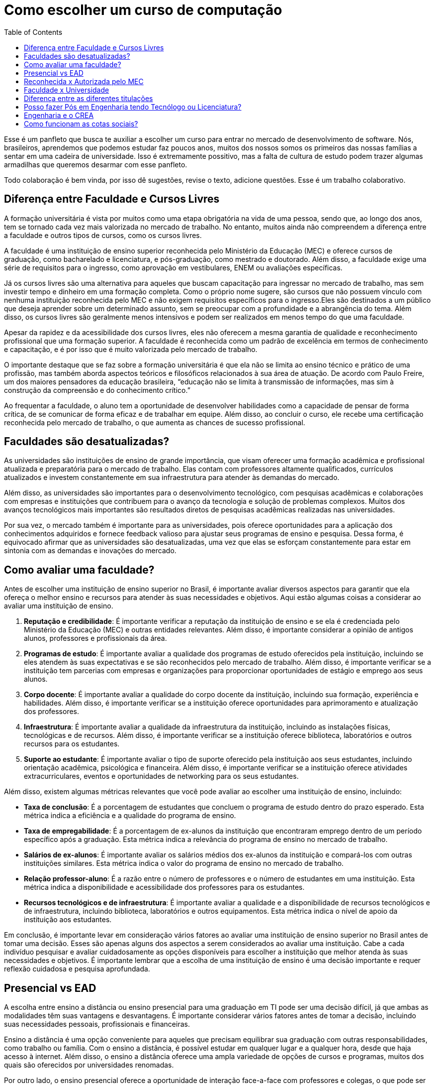 = Como escolher um curso de computação
:toc: left
:toclevels: 1
:language: asciidoc
:docref: link:/docs

Esse é um panfleto que busca te auxiliar a escolher um curso para entrar no mercado de desenvolvimento de software. 
Nós, brasileiros, aprendemos que podemos estudar faz poucos anos, muitos dos nossos somos os primeiros das nossas 
famílias a sentar em uma cadeira de universidade. Isso é extremamente possitivo, mas a falta de cultura de estudo 
podem trazer algumas armadilhas que queremos desarmar com esse panfleto.

Todo colaboração é bem vinda, por isso dê sugestões, revise o texto, adicione questões. Esse é um trabalho colaborativo.

== Diferença entre Faculdade e Cursos Livres

A formação universitária é vista por muitos como uma etapa obrigatória na vida de uma pessoa, sendo que, ao longo dos anos, tem se tornado cada vez mais valorizada no mercado de trabalho. No entanto, muitos ainda não compreendem a diferença entre a faculdade e outros tipos de cursos, como os cursos livres.

A faculdade é uma instituição de ensino superior reconhecida pelo Ministério da Educação (MEC) e oferece cursos de graduação, como bacharelado e licenciatura, e pós-graduação, como mestrado e doutorado. Além disso, a faculdade exige uma série de requisitos para o ingresso, como aprovação em vestibulares, ENEM ou avaliações específicas.

Já os cursos livres são uma alternativa para aqueles que buscam capacitação para ingressar no mercado de trabalho, mas sem investir tempo e dinheiro em uma formação completa. Como o próprio nome sugere, são cursos que não possuem vínculo com nenhuma instituição reconhecida pelo MEC e não exigem requisitos específicos para o ingresso.Eles são destinados a um público que deseja aprender sobre um determinado assunto, sem se preocupar com a profundidade e a abrangência do tema. Além disso, os cursos livres são geralmente menos intensivos e podem ser realizados em menos tempo do que uma faculdade.

Apesar da rapidez e da acessibilidade dos cursos livres, eles não oferecem a mesma garantia de qualidade e reconhecimento profissional que uma formação superior. A faculdade é reconhecida como um padrão de excelência em termos de conhecimento e capacitação, e é por isso que é muito valorizada pelo mercado de trabalho. 

O importante destaque que se faz sobre a formação universitária é que ela não se limita ao ensino técnico e prático de uma profissão, mas também aborda aspectos teóricos e filosóficos relacionados à sua área de atuação. De acordo com Paulo Freire, um dos maiores pensadores da educação brasileira, “educação não se limita à transmissão de informações, mas sim à construção da compreensão e do conhecimento crítico.”

Ao frequentar a faculdade, o aluno tem a oportunidade de desenvolver habilidades como a capacidade de pensar de forma crítica, de se comunicar de forma eficaz e de trabalhar em equipe. Além disso, ao concluir o curso, ele recebe uma certificação reconhecida pelo mercado de trabalho, o que aumenta as chances de sucesso profissional.

== Faculdades são desatualizadas?

As universidades são instituições de ensino de grande importância, que visam oferecer uma formação acadêmica e profissional atualizada e preparatória para o mercado de trabalho. Elas contam com professores altamente qualificados, currículos atualizados e investem constantemente em sua infraestrutura para atender às demandas do mercado.

Além disso, as universidades são importantes para o desenvolvimento tecnológico, com pesquisas acadêmicas e colaborações com empresas e instituições que contribuem para o avanço da tecnologia e solução de problemas complexos. Muitos dos avanços tecnológicos mais importantes são resultados diretos de pesquisas acadêmicas realizadas nas universidades.

Por sua vez, o mercado também é importante para as universidades, pois oferece oportunidades para a aplicação dos conhecimentos adquiridos e fornece feedback valioso para ajustar seus programas de ensino e pesquisa. Dessa forma, é equivocado afirmar que as universidades são desatualizadas, uma vez que elas se esforçam constantemente para estar em sintonia com as demandas e inovações do mercado.

== Como avaliar uma faculdade?
Antes de escolher uma instituição de ensino superior no Brasil, é importante avaliar diversos aspectos para garantir que ela ofereça o melhor ensino e recursos para atender às suas necessidades e objetivos. Aqui estão algumas coisas a considerar ao avaliar uma instituição de ensino.

1. **Reputação e credibilidade**: É importante verificar a reputação da instituição de ensino e se ela é credenciada pelo Ministério da Educação (MEC) e outras entidades relevantes. Além disso, é importante considerar a opinião de antigos alunos, professores e profissionais da área.
2. **Programas de estudo**: É importante avaliar a qualidade dos programas de estudo oferecidos pela instituição, incluindo se eles atendem às suas expectativas e se são reconhecidos pelo mercado de trabalho. Além disso, é importante verificar se a instituição tem parcerias com empresas e organizações para proporcionar oportunidades de estágio e emprego aos seus alunos.
3. **Corpo docente**: É importante avaliar a qualidade do corpo docente da instituição, incluindo sua formação, experiência e habilidades. Além disso, é importante verificar se a instituição oferece oportunidades para aprimoramento e atualização dos professores.
4. **Infraestrutura**: É importante avaliar a qualidade da infraestrutura da instituição, incluindo as instalações físicas, tecnológicas e de recursos. Além disso, é importante verificar se a instituição oferece biblioteca, laboratórios e outros recursos para os estudantes.
5. **Suporte ao estudante**: É importante avaliar o tipo de suporte oferecido pela instituição aos seus estudantes, incluindo orientação acadêmica, psicológica e financeira. Além disso, é importante verificar se a instituição oferece atividades extracurriculares, eventos e oportunidades de networking para os seus estudantes.

Além disso, existem algumas métricas relevantes que você pode avaliar ao escolher uma instituição de ensino, incluindo:

- **Taxa de conclusão**: É a porcentagem de estudantes que concluem o programa de estudo dentro do prazo esperado. Esta métrica indica a eficiência e a qualidade do programa de ensino.
- **Taxa de empregabilidade**: É a porcentagem de ex-alunos da instituição que encontraram emprego dentro de um período específico após a graduação. Esta métrica indica a relevância do programa de ensino no mercado de trabalho.
- **Salários de ex-alunos**: É importante avaliar os salários médios dos ex-alunos da instituição e compará-los com outras instituições similares. Esta métrica indica o valor do programa de ensino no mercado de trabalho.
- **Relação professor-aluno**: É a razão entre o número de professores e o número de estudantes em uma instituição. Esta métrica indica a disponibilidade e acessibilidade dos professores para os estudantes.
- **Recursos tecnológicos e de infraestrutura**: É importante avaliar a qualidade e a disponibilidade de recursos tecnológicos e de infraestrutura, incluindo biblioteca, laboratórios e outros equipamentos. Esta métrica indica o nível de apoio da instituição aos estudantes.

Em conclusão, é importante levar em consideração vários fatores ao avaliar uma instituição de ensino superior no Brasil antes de tomar uma decisão. Esses são apenas alguns dos aspectos a serem considerados ao avaliar uma instituição. Cabe a cada indivíduo pesquisar e avaliar cuidadosamente as opções disponíveis para escolher a instituição que melhor atenda às suas necessidades e objetivos. É importante lembrar que a escolha de uma instituição de ensino é uma decisão importante e requer reflexão cuidadosa e pesquisa aprofundada.

== Presencial vs EAD

A escolha entre ensino a distância ou ensino presencial para uma graduação em TI pode ser uma decisão difícil, já que ambas as modalidades têm suas vantagens e desvantagens. É importante considerar vários fatores antes de tomar a decisão, incluindo suas necessidades pessoais, profissionais e financeiras.

Ensino a distância é uma opção conveniente para aqueles que precisam equilibrar sua graduação com outras responsabilidades, como trabalho ou família. Com o ensino a distância, é possível estudar em qualquer lugar e a qualquer hora, desde que haja acesso à internet. Além disso, o ensino a distância oferece uma ampla variedade de opções de cursos e programas, muitos dos quais são oferecidos por universidades renomadas.

Por outro lado, o ensino presencial oferece a oportunidade de interação face-a-face com professores e colegas, o que pode ser importante para aqueles que precisam de mais interação social e motivação para concluir seus estudos. O ensino presencial também permite que os alunos participem de atividades práticas e experimentais, como laboratórios, que são difíceis de simular em um ambiente virtual.

Outro fator a considerar é o apoio financeiro. Muitas universidades oferecem bolsas de estudo e outros tipos de ajuda financeira para estudantes de ensino presencial, enquanto os programas de ensino a distância tendem a ser mais acessíveis financeiramente. No entanto, é importante lembrar que os custos totais do ensino a distância podem incluir taxas de matrícula, livros, material didático, etc., e que esses custos podem adicionar rapidamente.

Em termos de carreira, ambas as opções geralmente oferecem aos graduados as mesmas oportunidades de emprego. No entanto, é importante verificar se a universidade ou o programa escolhido tem credibilidade e é reconhecido pelas empresas da área. Além disso, é importante lembrar que, em muitos casos, o ensino presencial oferece aos alunos a oportunidade de fazer networking e estabelecer conexões importantes com professores e colegas, o que pode ser valioso na procura de emprego.

Em resumo, a escolha entre ensino a distância e ensino presencial depende de suas necessidades pessoais e profissionais. 

== Reconhecida x Autorizada pelo MEC

Diversas Universidades principalmente as que estão começando (principalmente as que antes eram empresas de cursos 
livres) usam o termo "Autorizada pelo MEC" como meio de propagando, uma forma de demonstrar confiabilidade, porém
é importante notar que **todo curso superior deve ser autorizado pelo MEC** sem exceção, ponto. Um curso que não é
autorizado pelo MEC não pode ser considerado como Ensino Superior. É possível consultar quais cursos são autorizados
pelo https://emec.mec.gov.br/[MEC].

Dito isso, é importante saber que *autorizada* e *reconhecida* são termos diferentes e que implicam em níveis diferentes
de reconhecimento do Curso que você está se matriculando. A partir do momento que uma instituição é aprovada para ministrar
qualquer curso de ensino superior o curso é *autorizado* isso significa que ainda é um curso novo e sequer passou por qualquer
avaliação de desempenho ou pelas avaliações do  Instituto Nacional de Estudos e Pesquisas Educacionais Anísio Teixeira Legislação 
e Documentos (INEP) que faz a avaliação do currículo, infraestrutura, professores e demais pontos a respeito daquele curso.

Para ser *reconhecida* pelo MEC a instituição de ensino tem que solicitar essa avaliação após ter pelo menos o tempo mínimo
de funcionamento de 50% da carga total do curso, somente após ser aprovada nas citadas avaliações é que então o curso passa
a receber o reconhecimento do MEC e os diplomas expedidos por essa instituição passam a ter reconhecimento.

== Faculdade x Universidade

Apesar de normalmente na comunicação informal ambos termos serem usado intercambiavelmente para designar qualquer
instituição que oferta cursos de nível superior (e isso não está tão errado) existe uma diferença entre ambas instituições
em sua definição. Começando com a semelhança entre ambas, tanto faculdades quanto universidades podem oferecer cursos de
ensino superior (e daí o uso popular), porém quanto as diferenças:

- **Faculdades** tem o direcionamento a uma área de formação, tem sua atuação focada primariamente à área de ensino podendo
ou não possuir atividades de extensão e pesquisa (as faculdades não possuem a obrigação de desenvolver projetos de pesquisa).
A exigência de formação na pós-graduação dos professores é de um terço do quadro e não há a necessidade de que eles trabalhem
de forma integral (exclusiva) na faculdade. Além disso, as faculdades tendem a ter espaços físicos (campus) menores justamente
por se tratar de instituições com foco mais específico e um número menor de cursos.

- **Universidades** possuem diversos cursos em diversas áreas do conhecimento. Elas tem uma autonomia maior aos órgãos de avaliação
como o MEC por terem o reconhecimento de sua atuação, podendo criar e mudar cursos e currículos de forma mais autônoma. O principal
objetivo de Universidades é promover atividades de extensão e pesquisa e a mesma tem o comprometimento em produzir atividades com o
fim cultural e científico. Para que uma faculdade se torne universidade a mesma primeiro deve ter no mínimo 4 programas de pós-graduação stricto sensu (Mestrado e/ou Doutorado) sendo ao menos 1 deles de Doutorado. 

É importante notar que nesse caso não existe necessariamente qualquer implicação do tipo de instituição sobre a qualidade do curso
existem inúmeras faculdades de excelência como o Instituto Tecnológico de Aeronáutica (ITA), assim como pode haver muitas universidades
que nem sempre chegam a um nível de excelência desejável. Além disso, o objetivo de muitas faculdades é justamente o foco no ensino e de
desenvolver atividades direcionadas ao nicho que atendem e por isso sequer buscam tornarem-se universidades. Dito isso, a recomendação é
que esteja atento quando estiver buscando onde estudar encontrar o tipo de instituição que melhor se adequa a seus objetivos futuros. Enquanto
para alguns estar próximo de atividades de extensão e pesquisa pode ser algo muito importante, para outros talvez não seja.

== Diferença entre as diferentes titulações

Várias vezes as pessoas se perguntam se há diferença entre fazer Bacharelado, Licencicatura ou Tecnólogo e isso
é bastante compreensível uma vez que existe diferença entre custos e tempo de conclusão entre eles que varia em
cada Instituição de Ensino Superior. Porém, é bastante tranquilo de entender as diferenças e vamos explicar aqui
como você pode escolher a melhor opção para seus objetivos.

=== Licenciatura

É a titulação que forma pessoas habilitadas a dar aula. Os formados em Licenciatura podem atuar como professores
na rede pública e ou particular em qualquer curso de Ensino Fundamental, Ensino Médio, Pedagógico ou outras atividades
de ensino que estejam dentro desse escopo por isso é normal que haja o estudo de cadeiras de Pedagogia junto a grade. 
Para essas atividades é *necessário* o diploma de Licenciatura e caso esse seja seu objetivo essa será a escolha natural. 
A maioria das Universidades que oferece essa modalidade para Informática chama o curso simplesmente de "Licenciatura em 
Informática" ou "Licenciatura em Computação", mas pode ser encontrado também como "Licenciatura em Informática na Educação" 
ou similares e geralmente tem  a duração de 4 anos.

=== Bacharelado

São cursos voltados para a formação de profissionais voltados para a pesquisa e atuação no mercado de trabalho, a 
maioria dos cursos "tradicionais" como Engenharia de Software ou Ciência da Computação são cursos dessa categoria.
Esses cursos tem uma carga *teórica* maior e são mais abrangentes que os outros cursos podendo conter mais tópicos
e assuntos mais abrangentes. É o tipo de formação mais indicada para quem pretende seguir na Pós-graduação stricto
sensu (Mestrado e Doutorado) ou tem interesse em assuntos de forma mais abrangente / aprofundada / teórica. Existem
vários cursos de Bacharelado com diferentes finalidades dentro da área de Tecnologia da Informação entre eles Sistemas
de Informação, Bacharelado em Ciência de Dados, Engenharia de Software, os já citados Engenharia da Computação e Ciência
da Computação, além de muitos outros e cada um tende a ter mais foco em diferentes áreas e abordando diferentes conteúdos. 
A duração de Bacharelados pode ser de 4 a 6 anos dependendo do curso e formação.

=== Tecnólogo

São cursos voltados para a formação de profissioanis voltados a atuação de nichos do mercado de trabalho e tendem a
ter uma carga de estudo mais voltado para a *prática* e para as questões mais técnicas. Por se tratar de uma formação
de Ensino Superior como todas as demais também habilita para que o aluno siga na Pós-graduação após a conclusão ou participe
de concursos que exigam Ensino Superior. É o tipo de formação mais indicada para quem quer desenvolver competências técnicas
e atuar como profissional no mercado uma vez em que os cursos são direcionados a essa finalidade. Existem muitos técnologos
em diferentes nichos da área de Tecnologia da Informação, entre eles os cursos de Tecnólogo em Redes, Tecnólogo em Análise e
Desenvolvimento de Sistemas, Técnologo em Jogos, Técnologo em Mídias Digitais e muitas outras opções. Os cursos de tecnologia
tem duração entre 2 a 3 anos.

== Posso fazer Pós em Engenharia tendo Tecnólogo ou Licenciatura?

Sim, é possível fazer um pós-graduação em Engenharia tendo uma formação em Tecnologia ou Licenciatura. No entanto, algumas instituições podem ter exigências específicas em relação ao currículo ou ao grau de formação do candidato. É importante verificar as exigências de cada programa de pós-graduação e, se necessário, complementar a formação anterior antes de se candidatar a uma pós-graduação em Engenharia.

== Engenharia e o CREA

O Conselho Regional de Engenharia e Agronomia (CREA) regulamenta a atuação de profissionais de Engenharia, Agronomia, Geologia, Geografia e Meteorologia no Brasil. Além de Engenharias, o CREA também regula outros cursos relacionados com TI como Técnologo em Redes de Computadores. Para que o profissional possa exercer qualquer atividade profissional com o título de "Engenheiro" ou qualquer outro título que faça parte das profissões reguladas pelo CREA como  "Engenheiro da Computação" ou "Engenheira de Software" precisa ser credenciado junto ao Conselho. A lista de universidades credenciadas pelo CREA pode ser encontrada no site oficial da instituição. 

Além de garantir a validade da atuação profissional, o registro no CREA traz diversas outras vantagens aos profissionais registrados. O CREA fornece suporte jurídico aos profissionais, incluindo representação em processos ético-profissionais, defesa de direitos e prerrogativas, além de assessoramento técnico e participação em projetos e ações que visam o desenvolvimento da Engenharia no Brasil.

== Como funcionam as cotas sociais?

Se você pretende se inscrever no vestibular ou processo de seleção de um instituto de ensino superior federal ou aplicar para programas como 
Prouni ou concorrer a financiamentos pelo FIES é importante que  saiba como funciona a Lei de Cotas. A Lei de Cotas é um instrumento criado 
pelo Governo Federal para ampliar o acesso de estudantes de  escolas públicas, de pessoas de família de baixa renda, negros, pardos, indígenas
e pessoas com deficiência ao Ensino Superior.  A Lei Nº 12771/12 que pode ser consultada http://www.planalto.gov.br/ccivil_03/_ato2011-2014/2012/lei/l12711.htm[aqui] 
determina como dever de todas as instituições federais de ensino devem reservar no mínimo metade (50%) das vagas para alunos que venham da formação 
de escolas públicas.

> Para melhor entender como as cotas funcionam vamos quebrar a explicação em partes e usar exemplos e ilustrações.

image::./explicacao_cotas_i.png[Parte I, 450, align="center"]

Após reservadas as vagas de estudantes de escolas públicas (no nosso exemplo 20), então metade das vagas destinadas a alunos de escola
pública seja destinada a alunos que tem renda familiar per capta inferior a 1.5 salários mínimos. 

image::./explicacao_cotas_ii.png[Parte II, 450, align="center"]

Depois de separada as vagas por faixa de renda, entre as vagas de cada faixa de renda entre os cadidatos cotistas são separadas
as vagas para estudantes autodeclarados como pretos, pardos e indigenas e então para pessoas com deficiência proporcionalmente ao censo
do Instituto Brasileiro de Geografia e Estatística (IBGE) no estado da instituição.

image::./explicacao_cotas_iii.png[Parte III,600,align="center"]

=== Dúvidas Frequentes sobre Cotas

==== A reserva de vagas vale para qualquer instituição de ensino superior?
Não. A Lei de Cotas se refere apenas às universidades federais e aos institutos federais de educação, ciência e tecnologia. Mas não há nenhum impedimento para que outras instituições públicas – estaduais ou municipais – e mesmo as particulares também adotem os critérios da legislação. 

==== A aplicação das cotas será para sempre?
Não. A lei prevê que no prazo de dez anos haja uma revisão do programa, a partir da avaliação do impacto das cotas no acesso de estudantes pretos, pardos, indígenas e alunos de escola pública. A partir desse levantamento, a política pode ser revista, continuada ou até suspensa.
